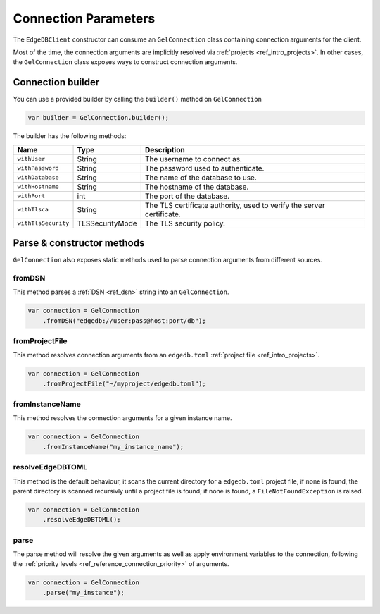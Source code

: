 .. _edgedb_java_connecting:

=====================
Connection Parameters
=====================

The ``EdgeDBClient`` constructor can consume an ``GelConnection`` class 
containing connection arguments for the client.

Most of the time, the connection arguments are implicitly resolved via 
:ref:`projects <ref_intro_projects>`. In other cases, the ``GelConnection``
class exposes ways to construct connection arguments.

Connection builder
------------------

You can use a provided builder by calling the ``builder()`` method on 
``GelConnection``

.. code-block:: java

    var builder = GelConnection.builder();

The builder has the following methods:

+---------------------+-----------------+-----------------------------------------------------------------------+
| Name                | Type            | Description                                                           |
+=====================+=================+=======================================================================+
| ``withUser``        | String          | The username to connect as.                                           |
+---------------------+-----------------+-----------------------------------------------------------------------+
| ``withPassword``    | String          | The password used to authenticate.                                    |
+---------------------+-----------------+-----------------------------------------------------------------------+
| ``withDatabase``    | String          | The name of the database to use.                                      |
+---------------------+-----------------+-----------------------------------------------------------------------+
| ``withHostname``    | String          | The hostname of the database.                                         |
+---------------------+-----------------+-----------------------------------------------------------------------+
| ``withPort``        | int             | The port of the database.                                             |
+---------------------+-----------------+-----------------------------------------------------------------------+
| ``withTlsca``       | String          | The TLS certificate authority, used to verify the server certificate. |
+---------------------+-----------------+-----------------------------------------------------------------------+
| ``withTlsSecurity`` | TLSSecurityMode | The TLS security policy.                                              |
+---------------------+-----------------+-----------------------------------------------------------------------+


Parse & constructor methods
---------------------------

``GelConnection`` also exposes static methods used to parse connection 
arguments from different sources.

fromDSN
^^^^^^^

This method parses a :ref:`DSN <ref_dsn>` string into an ``GelConnection``.

.. code-block:: java

    var connection = GelConnection
        .fromDSN("edgedb://user:pass@host:port/db");

fromProjectFile
^^^^^^^^^^^^^^^

This method resolves connection arguments from an ``edgedb.toml`` 
:ref:`project file <ref_intro_projects>`.

.. code-block:: java

    var connection = GelConnection
        .fromProjectFile("~/myproject/edgedb.toml");

fromInstanceName
^^^^^^^^^^^^^^^^

This method resolves the connection arguments for a given instance name.

.. code-block:: java

    var connection = GelConnection
        .fromInstanceName("my_instance_name");

resolveEdgeDBTOML
^^^^^^^^^^^^^^^^^

This method is the default behaviour, it scans the current directory for
a ``edgedb.toml`` project file, if none is found, the parent directory is 
scanned recursivly until a project file is found; if none is found, a 
``FileNotFoundException`` is raised.

.. code-block:: java

    var connection = GelConnection
        .resolveEdgeDBTOML();

parse
^^^^^

The parse method will resolve the given arguments as well as apply
environment variables to the connection, following the 
:ref:`priority levels <ref_reference_connection_priority>` of arguments.

.. code-block:: java

    var connection = GelConnection
        .parse("my_instance");

